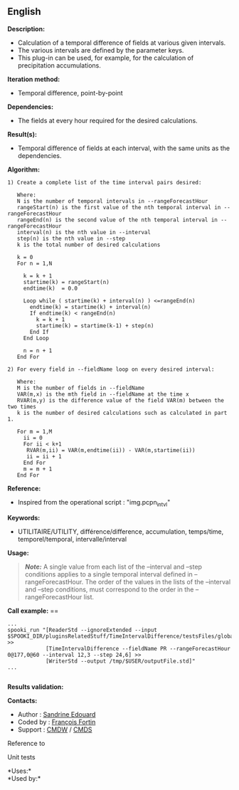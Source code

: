 ** English















*Description:*

- Calculation of a temporal difference of fields at various given
  intervals.
- The various intervals are defined by the parameter keys.
- This plug-in can be used, for example, for the calculation of
  precipitation accumulations.

*Iteration method:*

- Temporal difference, point-by-point

*Dependencies:*

- The fields at every hour required for the desired calculations.

*Result(s):*

- Temporal difference of fields at each interval, with the same units as
  the dependencies.

*Algorithm:*

#+begin_example
      1) Create a complete list of the time interval pairs desired:

         Where:
         N is the number of temporal intervals in --rangeForecastHour
         rangeStart(n) is the first value of the nth temporal interval in --rangeForecastHour
         rangeEnd(n) is the second value of the nth temporal interval in --rangeForecastHour
         interval(n) is the nth value in --interval
         step(n) is the nth value in --step
         k is the total number of desired calculations

         k = 0
         For n = 1,N

           k = k + 1
           startime(k) = rangeStart(n)
           endtime(k)  = 0.0

           Loop while ( startime(k) + interval(n) ) <=rangeEnd(n)
             endtime(k) = startime(k) + interval(n)
             If endtime(k) < rangeEnd(n)
               k = k + 1
               startime(k) = startime(k-1) + step(n)
             End If
           End Loop

           n = n + 1
         End For

      2) For every field in --fieldName loop on every desired interval:

         Where:
         M is the number of fields in --fieldName
         VAR(m,x) is the mth field in --fieldName at the time x
         RVAR(m,y) is the difference value of the field VAR(m) between the two times
         k is the number of desired calculations such as calculated in part 1.

         For m = 1,M
           ii = 0
           For ii < k+1
            RVAR(m,ii) = VAR(m,endtime(ii)) - VAR(m,startime(ii))
            ii = ii + 1
           End For
           m = m + 1
         End For
#+end_example

*Reference:*

- Inspired from the operational script : "img.pcpn_intvl"

*Keywords:*

- UTILITAIRE/UTILITY, différence/difference, accumulation, temps/time,
  temporel/temporal, intervalle/interval

*Usage:*

#+begin_quote
  */Note:/* A single value from each list of the --interval and --step
  conditions applies to a single temporal interval defined in
  --rangeForecastHour. The order of the values in the lists of the
  --interval and --step conditions, must correspond to the order in the
  --rangeForecastHour list.
#+end_quote

*Call example:* ==

#+begin_example
       ...
       spooki_run "[ReaderStd --ignoreExtended --input $SPOOKI_DIR/pluginsRelatedStuff/TimeIntervalDifference/testsFiles/global20121217_fileSrc.std] >>
                   [TimeIntervalDifference --fieldName PR --rangeForecastHour 0@177,0@60 --interval 12,3 --step 24,6] >>
                   [WriterStd --output /tmp/$USER/outputFile.std]"
       ...
   
#+end_example

*Results validation:*

*Contacts:*

- Author : [[https://wiki.cmc.ec.gc.ca/wiki/User:Edouards][Sandrine
  Edouard]]
- Coded by : [[https://wiki.cmc.ec.gc.ca/wiki/User:Fortinf][François
  Fortin]]
- Support : [[https://wiki.cmc.ec.gc.ca/wiki/CMDW][CMDW]] /
  [[https://wiki.cmc.ec.gc.ca/wiki/CMDS][CMDS]]

Reference to



Unit tests



*Uses:*\\

*Used by:*\\



  

